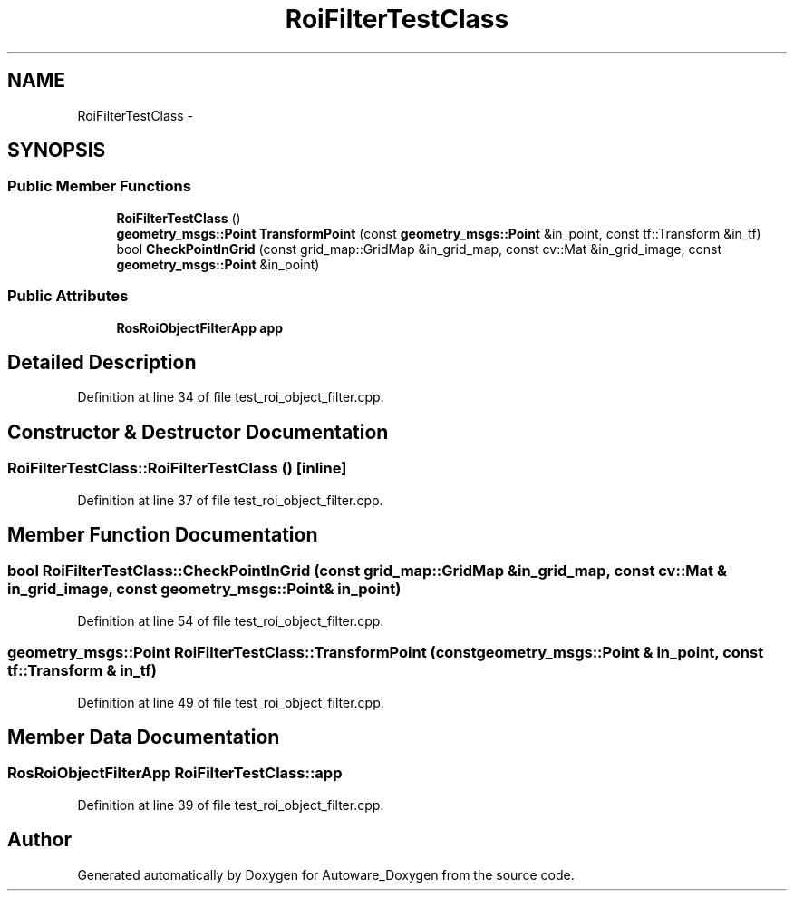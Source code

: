 .TH "RoiFilterTestClass" 3 "Fri May 22 2020" "Autoware_Doxygen" \" -*- nroff -*-
.ad l
.nh
.SH NAME
RoiFilterTestClass \- 
.SH SYNOPSIS
.br
.PP
.SS "Public Member Functions"

.in +1c
.ti -1c
.RI "\fBRoiFilterTestClass\fP ()"
.br
.ti -1c
.RI "\fBgeometry_msgs::Point\fP \fBTransformPoint\fP (const \fBgeometry_msgs::Point\fP &in_point, const tf::Transform &in_tf)"
.br
.ti -1c
.RI "bool \fBCheckPointInGrid\fP (const grid_map::GridMap &in_grid_map, const cv::Mat &in_grid_image, const \fBgeometry_msgs::Point\fP &in_point)"
.br
.in -1c
.SS "Public Attributes"

.in +1c
.ti -1c
.RI "\fBRosRoiObjectFilterApp\fP \fBapp\fP"
.br
.in -1c
.SH "Detailed Description"
.PP 
Definition at line 34 of file test_roi_object_filter\&.cpp\&.
.SH "Constructor & Destructor Documentation"
.PP 
.SS "RoiFilterTestClass::RoiFilterTestClass ()\fC [inline]\fP"

.PP
Definition at line 37 of file test_roi_object_filter\&.cpp\&.
.SH "Member Function Documentation"
.PP 
.SS "bool RoiFilterTestClass::CheckPointInGrid (const grid_map::GridMap & in_grid_map, const cv::Mat & in_grid_image, const \fBgeometry_msgs::Point\fP & in_point)"

.PP
Definition at line 54 of file test_roi_object_filter\&.cpp\&.
.SS "\fBgeometry_msgs::Point\fP RoiFilterTestClass::TransformPoint (const \fBgeometry_msgs::Point\fP & in_point, const tf::Transform & in_tf)"

.PP
Definition at line 49 of file test_roi_object_filter\&.cpp\&.
.SH "Member Data Documentation"
.PP 
.SS "\fBRosRoiObjectFilterApp\fP RoiFilterTestClass::app"

.PP
Definition at line 39 of file test_roi_object_filter\&.cpp\&.

.SH "Author"
.PP 
Generated automatically by Doxygen for Autoware_Doxygen from the source code\&.
